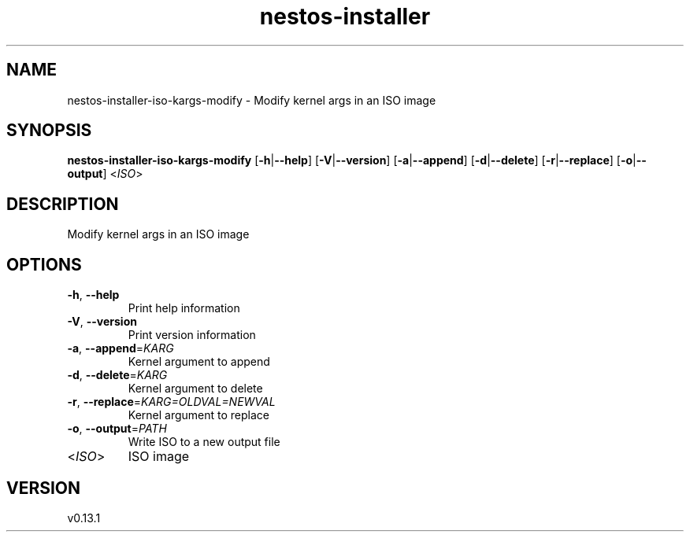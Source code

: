 .ie \n(.g .ds Aq \(aq
.el .ds Aq '
.TH nestos-installer 8  "nestos-installer 0.13.1" 
.SH NAME
nestos\-installer\-iso\-kargs\-modify \- Modify kernel args in an ISO image
.SH SYNOPSIS
\fBnestos\-installer\-iso\-kargs\-modify\fR [\fB\-h\fR|\fB\-\-help\fR] [\fB\-V\fR|\fB\-\-version\fR] [\fB\-a\fR|\fB\-\-append\fR] [\fB\-d\fR|\fB\-\-delete\fR] [\fB\-r\fR|\fB\-\-replace\fR] [\fB\-o\fR|\fB\-\-output\fR] <\fIISO\fR> 
.SH DESCRIPTION
Modify kernel args in an ISO image
.SH OPTIONS
.TP
\fB\-h\fR, \fB\-\-help\fR
Print help information
.TP
\fB\-V\fR, \fB\-\-version\fR
Print version information
.TP
\fB\-a\fR, \fB\-\-append\fR=\fIKARG\fR
Kernel argument to append
.TP
\fB\-d\fR, \fB\-\-delete\fR=\fIKARG\fR
Kernel argument to delete
.TP
\fB\-r\fR, \fB\-\-replace\fR=\fIKARG=OLDVAL=NEWVAL\fR
Kernel argument to replace
.TP
\fB\-o\fR, \fB\-\-output\fR=\fIPATH\fR
Write ISO to a new output file
.TP
<\fIISO\fR>
ISO image
.SH VERSION
v0.13.1
